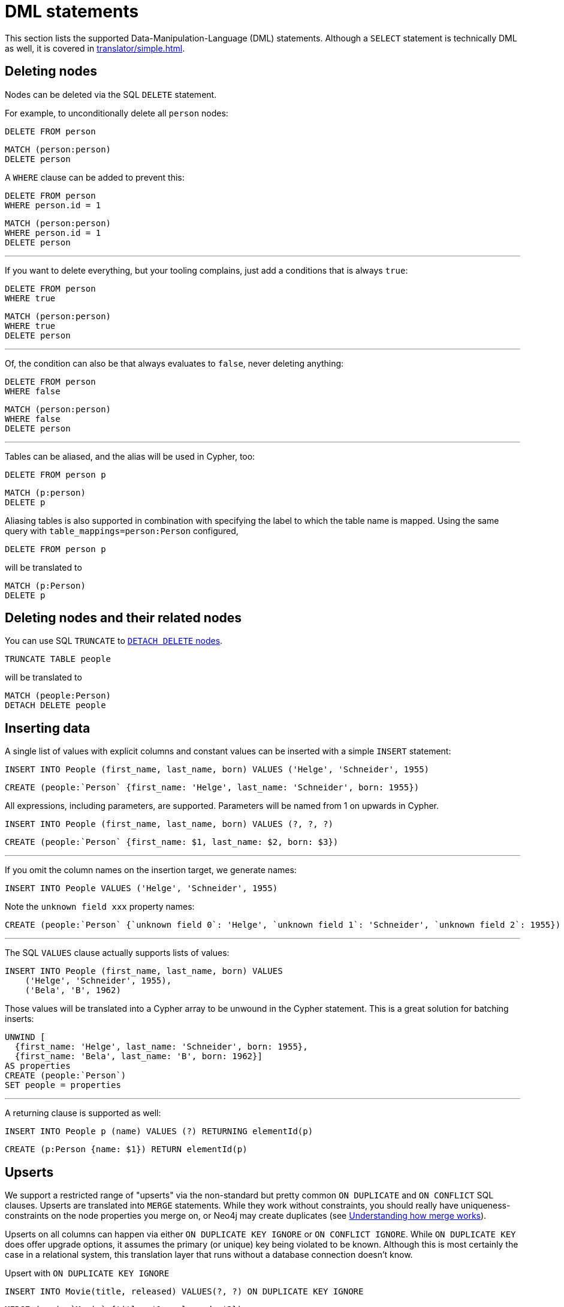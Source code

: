 = DML statements

This section lists the supported Data-Manipulation-Language (DML) statements.
Although a `SELECT` statement is technically DML as well, it is covered in xref:translator/simple.adoc[].

== Deleting nodes

Nodes can be deleted via the SQL `DELETE` statement.

For example, to unconditionally delete all `person` nodes:

[source,sql,id=d0_0,name=delete]
----
DELETE FROM person
----

[source,cypher,id=d0_0_expected]
----
MATCH (person:person)
DELETE person
----

A `WHERE` clause can be added to prevent this:

[source,sql,id=d0_1,name=delete]
----
DELETE FROM person
WHERE person.id = 1
----

[source,cypher,id=d0_1_expected]
----
MATCH (person:person)
WHERE person.id = 1
DELETE person
----

'''

If you want to delete everything, but your tooling complains, just add a conditions that is always `true`:

[source,sql,id=d0_1b,name=delete]
----
DELETE FROM person
WHERE true
----

[source,cypher,id=d0_1b_expected]
----
MATCH (person:person)
WHERE true
DELETE person
----

'''

Of, the condition can also be that always evaluates to `false`, never deleting anything:

[source,sql,id=d0_1c,name=delete]
----
DELETE FROM person
WHERE false
----

[source,cypher,id=d0_1c_expected]
----
MATCH (person:person)
WHERE false
DELETE person
----

'''

Tables can be aliased, and the alias will be used in Cypher, too:

[source,sql,id=d0_2,name=delete]
----
DELETE FROM person p
----

[source,cypher,id=d0_2_expected]
----
MATCH (p:person)
DELETE p
----

Aliasing tables is also supported in combination with specifying the label to which the table name is mapped.
Using the same query with `table_mappings=person:Person` configured,

[source,sql,id=d0_3,name=delete,table_mappings=person:Person]
----
DELETE FROM person p
----

will be translated to

[source,cypher,id=d0_3_expected]
----
MATCH (p:Person)
DELETE p
----

== Deleting nodes and their related nodes

You can use SQL `TRUNCATE` to https://neo4j.com/docs/cypher-manual/current/clauses/delete/#delete-a-node-with-all-its-relationships[`DETACH DELETE` nodes].

[source,sql,id=d0_4,name=truncate,table_mappings=people:Person]
----
TRUNCATE TABLE people
----

will be translated to

[source,cypher,id=d0_4_expected]
----
MATCH (people:Person)
DETACH DELETE people
----

== Inserting data

A single list of values with explicit columns and constant values can be inserted with a simple `INSERT` statement:

[source,sql,id=d1_0,name=insert,table_mappings=people:Person]
----
INSERT INTO People (first_name, last_name, born) VALUES ('Helge', 'Schneider', 1955)
----

[source,cypher,id=d1_0_expected]
----
CREATE (people:`Person` {first_name: 'Helge', last_name: 'Schneider', born: 1955})
----

All expressions, including parameters, are supported.
Parameters will be named from 1 on upwards in Cypher.

[source,sql,id=d1_1,name=insert,table_mappings=people:Person]
----
INSERT INTO People (first_name, last_name, born) VALUES (?, ?, ?)
----

[source,cypher,id=d1_1_expected]
----
CREATE (people:`Person` {first_name: $1, last_name: $2, born: $3})
----

'''

If you omit the column names on the insertion target, we generate names:

[source,sql,id=d1_2,name=insert,table_mappings=people:Person]
----
INSERT INTO People VALUES ('Helge', 'Schneider', 1955)
----

Note the `unknown field xxx` property names:

[source,cypher,id=d1_2_expected]
----
CREATE (people:`Person` {`unknown field 0`: 'Helge', `unknown field 1`: 'Schneider', `unknown field 2`: 1955})
----

'''

The SQL `VALUES` clause actually supports lists of values:

[source,sql,id=d1_3,name=insert,table_mappings=people:Person]
----
INSERT INTO People (first_name, last_name, born) VALUES
    ('Helge', 'Schneider', 1955),
    ('Bela', 'B', 1962)
----

Those values will be translated into a Cypher array to be unwound in the Cypher statement.
This is a great solution for batching inserts:

[source,cypher,id=d1_3_expected]
----
UNWIND [
  {first_name: 'Helge', last_name: 'Schneider', born: 1955},
  {first_name: 'Bela', last_name: 'B', born: 1962}]
AS properties
CREATE (people:`Person`)
SET people = properties
----

'''

A returning clause is supported as well:

[source,sql,id=d1_4,name=insert,table_mappings=people:Person]
----
INSERT INTO People p (name) VALUES (?) RETURNING elementId(p)
----

[source,cypher,id=d1_4_expected]
----
CREATE (p:Person {name: $1}) RETURN elementId(p)
----

== Upserts

We support a restricted range of "upserts" via the non-standard but pretty common `ON DUPLICATE` and `ON CONFLICT` SQL clauses.
Upserts are translated into `MERGE` statements.
While they work without constraints, you should really have uniqueness-constraints on the node properties you merge on, or Neo4j may create duplicates (see https://neo4j.com/developer/kb/understanding-how-merge-works/[Understanding how merge works]).

Upserts on all columns can happen via either `ON DUPLICATE KEY IGNORE` or `ON CONFLICT IGNORE`.
While `ON DUPLICATE KEY` does offer upgrade options, it assumes the primary (or unique) key being violated to be known.
Although this is most certainly the case in a relational system, this translation layer that runs without a database connection doesn't know.

[source,sql,id=upsert1]
.Upsert with `ON DUPLICATE KEY IGNORE`
----
INSERT INTO Movie(title, released) VALUES(?, ?) ON DUPLICATE KEY IGNORE
----

[source,cypher,id=upsert1_expected]
----
MERGE (movie:`Movie` {title: $1, released: $2})
----

[source,sql,id=upsert2,table_mappings=actors:Actor]
.Upsert with `ON CONFLICT IGNORE`
----
INSERT INTO actors(name, firstname) VALUES(?, ?) ON CONFLICT DO NOTHING
----

[source,cypher,id=upsert2_expected]
----
MERGE (actors:`Actor` {name: $1, firstname: $2})
----

'''

If you want to define an action, you must use `ON CONFLICT` and specify the key you want to merge on.

[source,sql,id=upsert3]
----
INSERT INTO tbl(i, j, k) VALUES (1, 40, 700)
ON CONFLICT (i) DO UPDATE SET j = 0, k = 2 * EXCLUDED.k
----

Note how the special reference `EXCLUDED` can be used to refer to the values of columns that have not been part of the key.
They will be reused with their values in the `ON MATCH SET` clause.

[source,cypher,id=upsert3_expected]
----
MERGE (tbl:`tbl` {i: 1})
ON CREATE SET tbl.j = 40, tbl.k = 700
ON MATCH SET tbl.j = 0, tbl.k = (2 * 700)
----

This works with parameters, too:

[source,sql,id=upsert4]
----
INSERT INTO tbl(i, j, k) VALUES (1, 2, ?)
ON CONFLICT (i) DO UPDATE SET j = EXCLUDED.k
----

[source,cypher,id=upsert4_expected]
----
MERGE (tbl:`tbl` {i: 1})
ON CREATE SET tbl.j = 2, tbl.k = $1
ON MATCH SET tbl.j = $1
----

'''

It's possible to just specify a concrete merge column instead of merging on all columns as well.
It will be translated with `ON CREATE`:

[source,sql,id=upsert3b]
----
INSERT INTO tbl(i, j, k) VALUES (1, 40, 700)
ON CONFLICT (i) DO NOTHING
----

[source,cypher,id=upsert3b_expected]
----
MERGE (tbl:`tbl` {i: 1})
ON CREATE SET tbl.j = 40, tbl.k = 700
----

'''

Using `ON CONFLICT` and specifying a key is the only way to insert multiple rows with a `MERGE` statement:

[source,sql,id=upsert5]
----
INSERT INTO People (first_name, last_name, born) VALUES
    ('Helge', 'Schneider', 1955),
    ('Bela', 'B', 1962)
ON CONFLICT(last_name) DO UPDATE SET born = EXCLUDED.born
----

[source,cypher,id=upsert5_expected]
----
UNWIND [{first_name: 'Helge', last_name: 'Schneider', born: 1955}, {first_name: 'Bela', last_name: 'B', born: 1962}] AS properties
MERGE (people:`People` {last_name: properties['last_name']})
ON CREATE SET
  people.first_name = properties.first_name,
  people.born = properties.born
ON MATCH SET people.born = properties['born']
----
